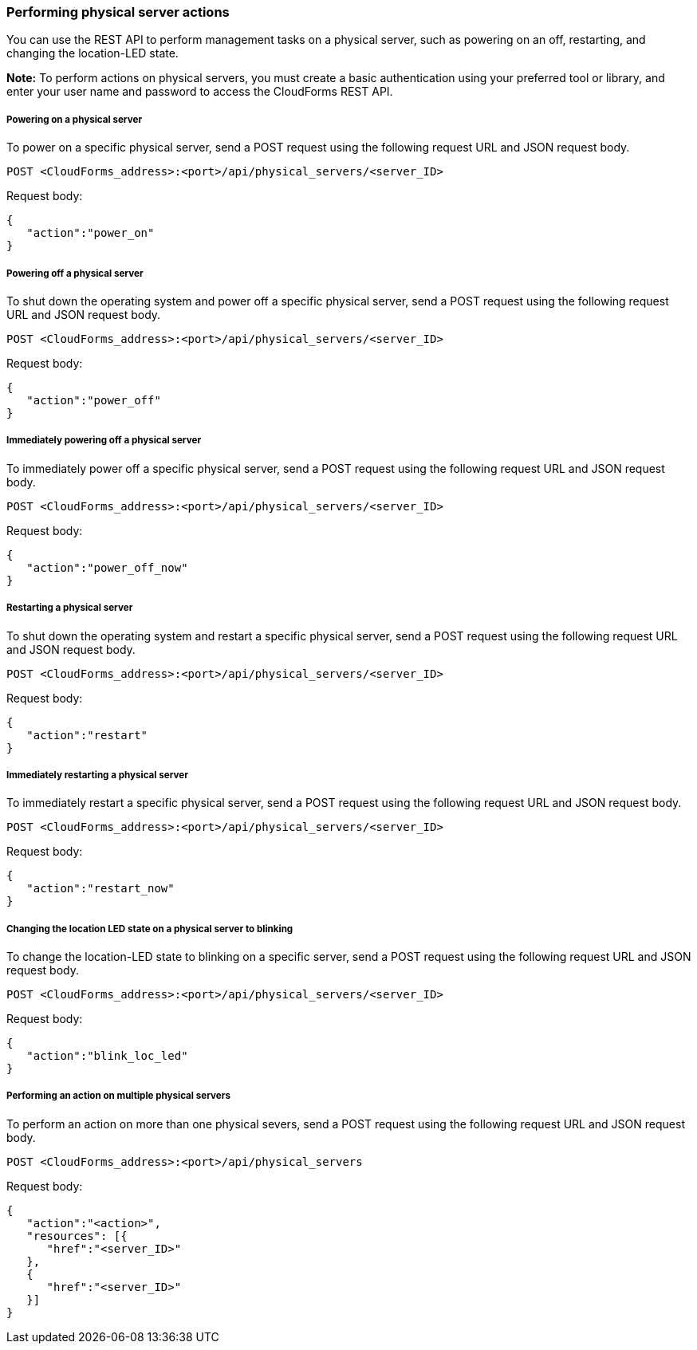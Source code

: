 === Performing physical server actions

You can use the REST API to perform management tasks on a physical server, such as powering on an off, restarting, and changing the location-LED state.

*Note:* To perform actions on physical servers, you must create a basic authentication using your preferred tool or library, and enter your user name and password to access the CloudForms REST API.

===== Powering on a physical server
To power on a specific physical server, send a POST request using the following request URL and JSON request body.
----------------------------------------------------------------
POST <CloudForms_address>:<port>/api/physical_servers/<server_ID>
----------------------------------------------------------------

Request body:
----------------------
{
   "action":"power_on"
}
----------------------

===== Powering off a physical server
To shut down the operating system and power off a specific physical server, send a POST request using the following request URL and JSON request body.
----------------------------------------------------------------
POST <CloudForms_address>:<port>/api/physical_servers/<server_ID>
----------------------------------------------------------------

Request body:
-----------------------
{
   "action":"power_off"
}
-----------------------

===== Immediately powering off a physical server
To immediately power off a specific physical server, send a POST request using the following request URL and JSON request body.
----------------------------------------------------------------
POST <CloudForms_address>:<port>/api/physical_servers/<server_ID>
----------------------------------------------------------------

Request body:
---------------------------
{
   "action":"power_off_now"
}
---------------------------

===== Restarting a physical server 
To shut down the operating system and restart a specific physical server, send a POST request using the following request URL and JSON request body.
----------------------------------------------------------------
POST <CloudForms_address>:<port>/api/physical_servers/<server_ID>
----------------------------------------------------------------

Request body:
---------------------
{
   "action":"restart"
}
---------------------

===== Immediately restarting a physical server 
To immediately restart a specific physical server, send a POST request using the following request URL and JSON request body.
----------------------------------------------------------------
POST <CloudForms_address>:<port>/api/physical_servers/<server_ID>
----------------------------------------------------------------

Request body:
-------------------------
{
   "action":"restart_now"
}
-------------------------

===== Changing the location LED state on a physical server to blinking
To change the location-LED state to blinking on a specific server, send a POST request using the following request URL and JSON request body.
----------------------------------------------------------------
POST <CloudForms_address>:<port>/api/physical_servers/<server_ID>
----------------------------------------------------------------

Request body:
--------------------------
{
   "action":"blink_loc_led"
}
--------------------------

===== Performing an action on multiple physical servers 
To perform an action on more than one physical severs, send a POST request using the following request URL and JSON request body.
-----------------------------------------------------
POST <CloudForms_address>:<port>/api/physical_servers
-----------------------------------------------------

Request body:
-----------------------------
{
   "action":"<action>",
   "resources": [{
      "href":"<server_ID>"
   }, 
   {
      "href":"<server_ID>"
   }]
}
-----------------------------
